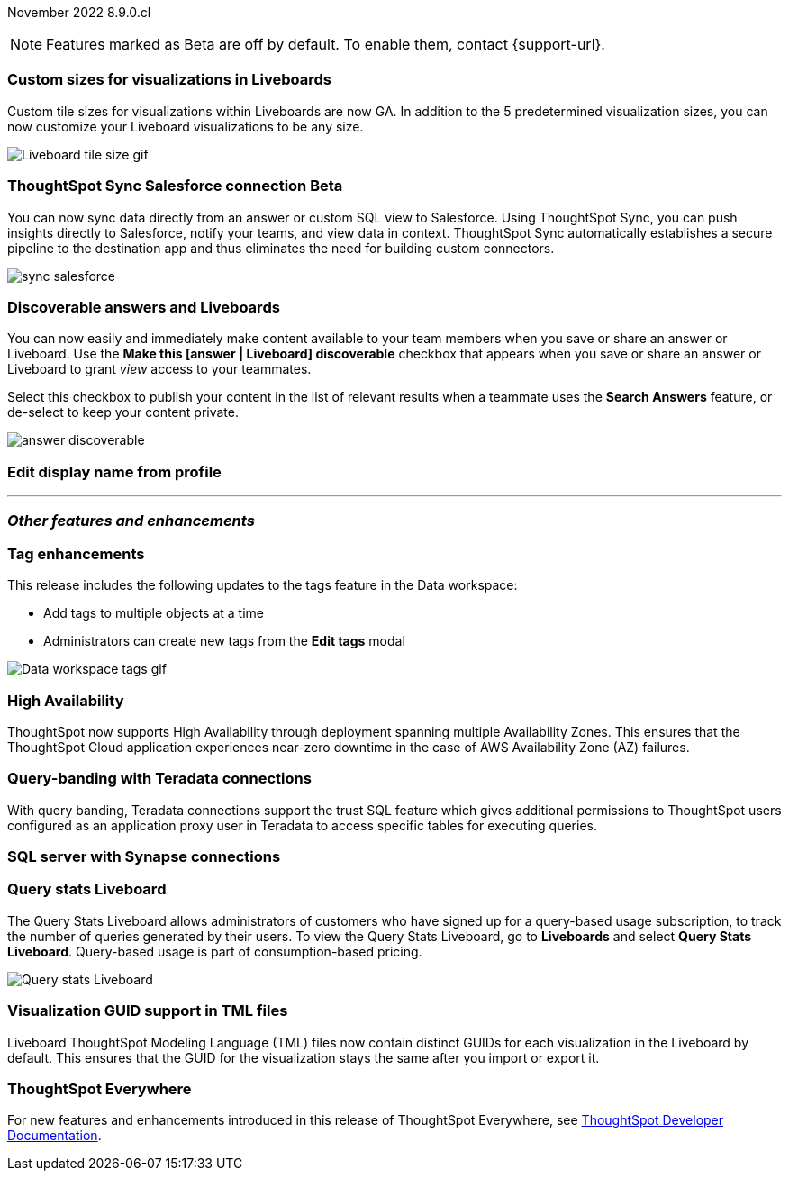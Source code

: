 ifndef::pendo-links[]
November 2022 [label label-dep]#8.9.0.cl#
endif::[]
ifdef::pendo-links[]
[month-year-whats-new]#November 2022#
[label label-dep-whats-new]#8.9.0.cl#
endif::[]

ifndef::free-trial-feature[]
NOTE: Features marked as [.badge.badge-update-note]#Beta# are off by default. To enable them, contact {support-url}.
endif::free-trial-feature[]

[#primary-8-9-0-cl]

[#8-9-0-cl-custom-tile-sizes]
[discrete]
=== Custom sizes for visualizations in Liveboards

Custom tile sizes for visualizations within Liveboards are now GA. In addition to the 5 predetermined visualization sizes, you can now customize your Liveboard visualizations to be any size.

image::liveboard-tile-sizes-gif.gif[Liveboard tile size gif]

ifdef::pendo-links[]
[#8-9-0-cl-salesforce-sync]
[discrete]
=== ThoughtSpot Sync Salesforce connection [.badge.badge-beta-whats-new]#Beta#
endif::[]
ifndef::pendo-links[]
[#8-9-0-cl-salesforce-sync]
[discrete]
=== ThoughtSpot Sync Salesforce connection [.badge.badge-beta]#Beta#
endif::[]

// Naomi

You can now sync data directly from an answer or custom SQL view to Salesforce. Using ThoughtSpot Sync, you can push insights directly to Salesforce, notify your teams, and view data in context. ThoughtSpot Sync automatically establishes a secure pipeline to the destination app and thus eliminates the need for building custom connectors.

image::sync-salesforce.png[]

[#8-9-0-cl-discoverable-content]
[discrete]
=== Discoverable answers and Liveboards

// Naomi

You can now easily and immediately make content available to your team members when you save or share an answer or Liveboard. Use the *Make this [answer | Liveboard] discoverable* checkbox that appears when you save or share an answer or Liveboard to grant _view_ access to your teammates.

Select this checkbox to publish your content in the list of relevant results when a teammate uses the *Search Answers* feature, or de-select to keep your content private.

image:answer-discoverable.png[]

[#8-9-0-cl-display]
[discrete]
=== Edit display name from profile

// Yochana

'''
[#secondary-8-9-0-cl]
[discrete]
=== _Other features and enhancements_

[#8-9-0-cl-tags]
[discrete]
=== Tag enhancements

This release includes the following updates to the tags feature in the Data workspace:

* Add tags to multiple objects at a time
* Administrators can create new tags from the *Edit tags* modal

image::tags-data-workspace.gif[Data workspace tags gif]

ifndef::free-trial-feature[]
[#8-9-0-cl-high-availability]
[discrete]
=== High Availability

ThoughtSpot now supports High Availability through deployment spanning multiple Availability Zones. This ensures that the ThoughtSpot Cloud application experiences near-zero downtime in the case of AWS Availability Zone (AZ) failures.

endif::[]

[#8-9-0-cl-teradata-query-banding]
[discrete]
=== Query-banding with Teradata connections

With query banding, Teradata connections support the trust SQL feature which gives additional permissions to ThoughtSpot users configured as an application proxy user in Teradata to access specific tables for executing queries. 

[#8-9-0-cl-sql-server]
[discrete]
=== SQL server with Synapse connections

// Mark

// Mark: As of 10/25, I have not gotten any information on this from Bharath, but it appears to be a testing/certification effort rather than a feature.

ifndef::free-trial-feature[]
[#8-9-0-cl-query-stats]
[discrete]
=== Query stats Liveboard

// Naomi

The Query Stats Liveboard allows administrators of customers who have signed up for a query-based usage subscription, to track the number of queries generated by their users. To view the Query Stats Liveboard, go to *Liveboards* and select *Query Stats Liveboard*. Query-based usage is part of consumption-based pricing.

image::query-stats-whats-new.png[Query stats Liveboard]

// link needs to be pendo version
endif::free-trial-feature[]
[#8-9-0-cl-guids]
[discrete]
=== Visualization GUID support in TML files
Liveboard ThoughtSpot Modeling Language (TML) files now contain distinct GUIDs for each visualization in the Liveboard by default. This ensures that the GUID for the visualization stays the same after you import or export it.

ifndef::free-trial-feature[]
[discrete]
=== ThoughtSpot Everywhere

For new features and enhancements introduced in this release of ThoughtSpot Everywhere, see https://developers.thoughtspot.com/docs/?pageid=whats-new[ThoughtSpot Developer Documentation^].
endif::[]
